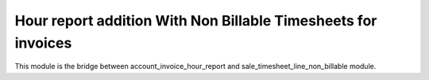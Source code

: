 

==============================================================
Hour report addition With Non Billable Timesheets for invoices
==============================================================

This module is the bridge between account_invoice_hour_report and sale_timesheet_line_non_billable module.

